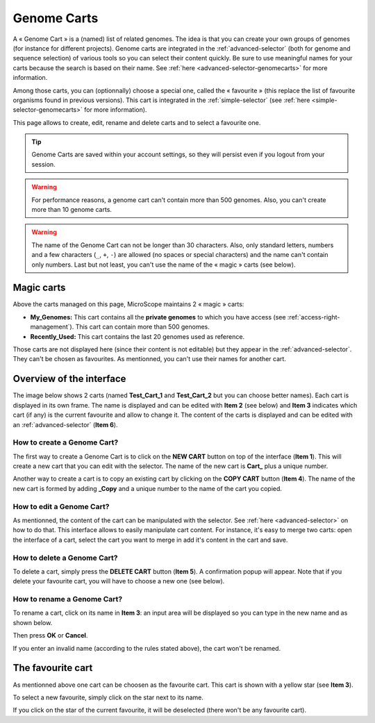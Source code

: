 .. _genomecarts:

############
Genome Carts
############

A « Genome Cart » is a (named) list of related genomes.
The idea is that you can create your own groups of genomes (for instance for different projects).
Genome carts are integrated in the :ref:`advanced-selector` (both for genome and sequence selection) of various tools so you can select their content quickly.
Be sure to use meaningful names for your carts because the search is based on their name.
See :ref:`here <advanced-selector-genomecarts>` for more information.

Among those carts, you can (optionnally) choose a special one, called the « favourite » (this replace the list of favourite organisms found in previous versions).
This cart is integrated in the :ref:`simple-selector` (see :ref:`here <simple-selector-genomecarts>` for more information).

This page allows to create, edit, rename and delete carts and to select a favourite one.

.. tip:: Genome Carts are saved within your account settings, so they will persist even if you logout from your session.

.. warning:: For performance reasons, a genome cart can't contain more than 500 genomes.
    Also, you can't create more than 10 genome carts.

.. warning:: The name of the Genome Cart can not be longer than 30 characters.
     Also, only standard letters, numbers and a few characters (``_``, ``+``, ``-``) are allowed (no spaces or special characters) and the name can't contain only numbers.
     Last but not least, you can't use the name of the « magic » carts (see below).


.. _genomecarts-magic-carts:

***********
Magic carts
***********

Above the carts managed on this page, MicroScope maintains 2 « magic » carts:

* **My_Genomes:** This cart contains all the **private genomes** to which you have access (see :ref:`access-right-management`).
  This cart can contain more than 500 genomes.
* **Recently_Used:** This cart contains the last 20 genomes used as reference.

Those carts are not displayed here (since their content is not editable) but they appear in the :ref:`advanced-selector`.
They can't be chosen as favourites.
As mentionned, you can't use their names for another cart.


*************************
Overview of the interface
*************************

The image below shows 2 carts (named **Test_Cart_1** and **Test_Cart_2** but you can choose better names).
Each cart is displayed in its own frame.
The name is displayed and can be edited with **Item 2** (see below) and **Item 3** indicates which cart (if any) is the current favourite and allow to change it.
The content of the carts is displayed and can be edited with an :ref:`advanced-selector` (**Item 6**).

.. image:: img/genomecarts.png


How to create a Genome Cart?
============================

The first way to create a Genome Cart is to click on the **NEW CART** button on top of the interface (**Item 1**).
This will create a new cart that you can edit with the selector.
The name of the new cart is **Cart_** plus a unique number.

Another way to create a cart is to copy an existing cart by clicking on the **COPY CART** button (**Item 4**).
The name of the new cart is formed by adding **_Copy** and a unique number to the name of the cart you copied.


How to edit a Genome Cart?
==========================

As mentionned, the content of the cart can be manipulated with the selector.
See :ref:`here <advanced-selector>` on how to do that.
This interface allows to easily manipulate cart content.
For instance, it's easy to merge two carts: open the interface of a cart, select the cart you want to merge in
add it's content in the cart and save.


How to delete a Genome Cart?
============================

To delete a cart, simply press the **DELETE CART** button (**Item 5**).
A confirmation popup will appear.
Note that if you delete your favourite cart, you will have to choose a new one (see below).


How to rename a Genome Cart?
============================

To rename a cart, click on its name in **Item 3**: an input area will be displayed so you can type in the new name and as shown below.

.. image:: img/genomecarts_rename.png
   :align: center

Then press **OK** or **Cancel**.

If you enter an invalid name (according to the rules stated above), the cart won't be renamed.

.. _genomecarts-favourite-cart:

******************
The favourite cart
******************

As mentionned above one cart can be choosen as the favourite cart.
This cart is shown with a yellow star (see **Item 3**).

To select a new favourite, simply click on the star next to its name.

If you click on the star of the current favourite, it will be deselected (there won't be any favourite cart).
